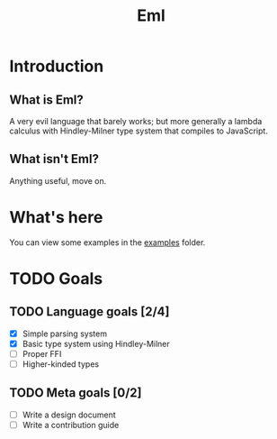 #+TITLE: Eml
#+DESCRIPTION: The Eml programming language

* Introduction
** What is Eml?
   A very evil language that barely works;
   but more generally a lambda calculus 
   with Hindley-Milner type system that 
   compiles to JavaScript.
** What isn't Eml?
   Anything useful, move on.

* What's here
  You can view some examples in the [[https://github.com/emiflake/Eml/tree/master/examples][examples]] folder.

* TODO Goals
** TODO Language goals [2/4] 
   - [X] Simple parsing system
   - [X] Basic type system using Hindley-Milner
   - [ ] Proper FFI
   - [ ] Higher-kinded types

** TODO Meta goals [0/2]
   - [ ] Write a design document
   - [ ] Write a contribution guide
